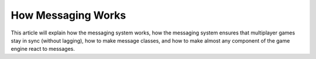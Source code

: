 How Messaging Works
===================
This article will explain how the messaging system works, how the messaging 
system ensures that multiplayer games stay in sync (without lagging), how to 
make message classes, and how to make almost any component of the game engine 
react to messages.
